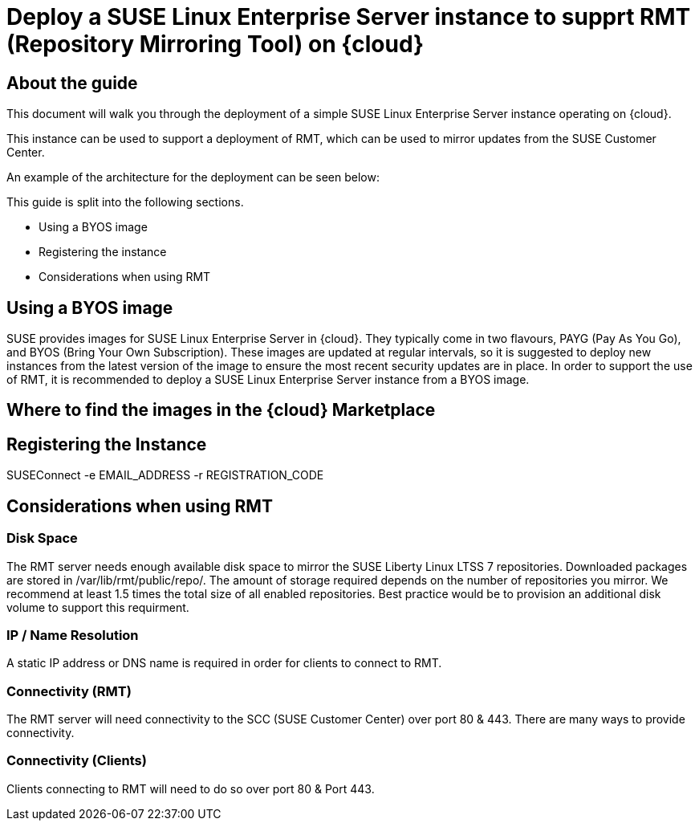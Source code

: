 
// This documentation was added to support the existing quickstart. 
// https://documentation.suse.com/liberty/7/single-html/quickstart/index.html
// It is a suplement to Secton 2 and is/will be reference from that section.

// enable docinfo
:docinfo:

// the ifdef's make it possible to only change the DC file for generating the right document
ifdef::Azure[]
:cloud: Azure
:firstname: Peter
:surname: Schinagl
:jobtitle: Senior Technical Architect
endif::[]

ifdef::AWS[]
:cloud: AWS
:firstname: Stephen
:surname: Mogg
:jobtitle: Public Cloud Solutions Architect
endif::[]

ifdef::GCP[]
:cloud: Google Cloud Platform
:firstname: Abdelrahman
:surname: Mohamed
:jobtitle: Public Cloud Solutions Architect - Google Alliance
endif::[]

// only enable it for editor previews - do not check it in with this change
//:cloud: Azure
//:cloud: AWS
//:cloud: GCP

:sles: SUSE Linux Enterprise Server

= Deploy a {sles} instance to supprt RMT (Repository Mirroring Tool) on {cloud}

== About the guide

This document will walk you through the deployment of a simple {sles} instance operating on {cloud}.

This instance can be used to support a deployment of RMT, which can be used to mirror updates from the SUSE Customer Center.

An example of the architecture for the deployment can be seen below:

ifeval::[ "{cloud}" == "Azure" ]
image::TRD-azure-example-RMT-Architecture.png[title=Azure Example RMT Architecture,scaledwidth=99%]
endif::[]

ifeval::[ "{cloud}" == "AWS" ]
image::TRD-aws-example-RMT-architecture.png[title=AWS Example RMT Architecture,scaledwidth=99%]
endif::[]

ifeval::[ "{cloud}" == "Google Cloud Platform" ]
image::TRD-gcp-example-architecture.png[title=GCP Example RMT Architecture,scaledwidth=99%]
endif::[]

This guide is split into the following sections.

* Using a BYOS image
* Registering the instance
* Considerations when using RMT

== Using a BYOS image
SUSE provides images for {sles} in {cloud}. They typically come in two flavours, PAYG (Pay As You Go), and BYOS (Bring Your Own Subscription).  These images are updated at regular intervals, so it is suggested to deploy new instances from the latest version of the image to ensure the most recent security updates are in place.
In order to support the use of RMT, it is recommended to deploy a {sles} instance from a BYOS image.  

== Where to find the images in the {cloud} Marketplace
ifeval::[ "{cloud}" == "Azure" ]
// ...
endif::[]

ifeval::[ "{cloud}" == "AWS" ]
When using {cloud}, {sles} BYOS AMIs can be found in the AWS Marketplace.
image::aws-launch-sles-instance-cloud-rmt-marketplace.png[title=AWS Example RMT Architecture,scaledwidth=99%]
// https://us-east-1.console.aws.amazon.com/marketplace/home#/search!mpSearch/search?text=suse+linux+enterprise+Server+15+family+byos+

endif::[]

ifeval::[ "{cloud}" == "Google Cloud Platform" ]
// ...
endif::[]

== Registering the Instance
SUSEConnect -e EMAIL_ADDRESS -r REGISTRATION_CODE

== Considerations when using RMT

=== Disk Space
The RMT server needs enough available disk space to mirror the SUSE Liberty Linux LTSS 7 repositories. Downloaded packages are stored in /var/lib/rmt/public/repo/. The amount of storage required depends on the number of repositories you mirror. We recommend at least 1.5 times the total size of all enabled repositories.
Best practice would be to provision an additional disk volume to support this requirment.

ifeval::[ "{cloud}" == "Azure" ]
// ...
endif::[]

ifeval::[ "{cloud}" == "AWS" ]
In {cloud} this would be an Amazon EBS volume. Mount the volume to '/var/lib/rmt/public/repo/' at instance creation, or immediately after launch.
endif::[]

ifeval::[ "{cloud}" == "Google Cloud Platform" ]
// ...
endif::[]

=== IP / Name Resolution
A static IP address or DNS name is required in order for clients to connect to RMT.

ifeval::[ "{cloud}" == "Azure" ]
// ...
endif::[]

ifeval::[ "{cloud}" == "AWS" ]
In {cloud}, a CSP provided DNS is assigned when the instance is launched, but this IP/DNS address may change if the instance is recreated for any reason.  Consider using Route 53 to provide a consistent connection point for your clients.
endif::[]

ifeval::[ "{cloud}" == "Google Cloud Platform" ]
// ...
endif::[]


=== Connectivity (RMT)
The RMT server will need connectivity to the SCC (SUSE Customer Center) over port 80 & 443. There are many ways to provide connectivity.

ifeval::[ "{cloud}" == "Azure" ]
// ...
endif::[]

ifeval::[ "{cloud}" == "AWS" ]
For example in {cloud}, depending on whether the RMT instance is in a Public or Private Subnet, connectivty to the SCC can be provided via an AWS Internet Gateway, an AWS NAT Gateway, or via a local datacenter (VPN/DX Connenction).
endif::[]

ifeval::[ "{cloud}" == "Google Cloud Platform" ]
// ...
endif::[]

=== Connectivity (Clients)
Clients connecting to RMT will need to do so over port 80 & Port 443.

ifeval::[ "{cloud}" == "Azure" ]
// ...
endif::[]

ifeval::[ "{cloud}" == "AWS" ]
When launching the {sles} instance to support RMT, it possible to use an existing AWS security group or create a new one.  Ensure that the security group is configured to allow inbound access to the RMT server from your clients (HTTP / HTTPS).   
endif::[]

ifeval::[ "{cloud}" == "Google Cloud Platform" ]
// ...
endif::[]


ifeval::[ "{cloud}" == "Azure" ]
// ...
endif::[]

ifeval::[ "{cloud}" == "AWS" ]
// ...
endif::[]

ifeval::[ "{cloud}" == "Google Cloud Platform" ]
// ...
endif::[]


